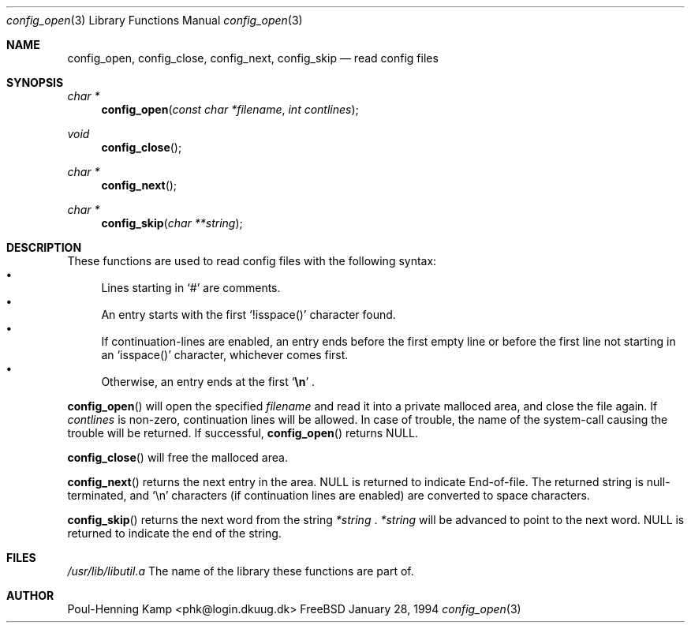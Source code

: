 .\" Copyright (c) 1994 Christoph M. Robitschko
.\" All rights reserved.
.\"
.\" Redistribution and use in source and binary forms, with or without
.\" modification, are permitted provided that the following conditions
.\" are met:
.\" 1. Redistributions of source code must retain the above copyright
.\"    notice, this list of conditions and the following disclaimer.
.\" 2. Redistributions in binary form must reproduce the above copyright
.\"    notice, this list of conditions and the following disclaimer in the
.\"    documentation and/or other materials provided with the distribution.
.\" 3. All advertising materials mentioning features or use of this software
.\"    must display the following acknowledgement:
.\"      This product includes software developed by Christoph M. Robitschko
.\" 4. The name of the author may not be used to endorse or promote products
.\"    derived from this software withough specific prior written permission
.\"
.\" THIS SOFTWARE IS PROVIDED BY THE AUTHOR ``AS IS'' AND ANY EXPRESS OR
.\" IMPLIED WARRANTIES, INCLUDING, BUT NOT LIMITED TO, THE IMPLIED WARRANTIES
.\" OF MERCHANTABILITY AND FITNESS FOR A PARTICULAR PURPOSE ARE DISCLAIMED.
.\" IN NO EVENT SHALL THE AUTHOR BE LIABLE FOR ANY DIRECT, INDIRECT,
.\" INCIDENTAL, SPECIAL, EXEMPLARY, OR CONSEQUENTIAL DAMAGES (INCLUDING, BUT
.\" NOT LIMITED TO, PROCUREMENT OF SUBSTITUTE GOODS OR SERVICES; LOSS OF USE,
.\" DATA, OR PROFITS; OR BUSINESS INTERRUPTION) HOWEVER CAUSED AND ON ANY
.\" THEORY OF LIABILITY, WHETHER IN CONTRACT, STRICT LIABILITY, OR TORT
.\" (INCLUDING NEGLIGENCE OR OTHERWISE) ARISING IN ANY WAY OUT OF THE USE OF
.\" THIS SOFTWARE, EVEN IF ADVISED OF THE POSSIBILITY OF SUCH DAMAGE.
.\"
.\"	$Id$
.\"
.Dd January 28, 1994
.Dt config_open 3
.Os FreeBSD
.Sh NAME
.Nm config_open ,
.Nm config_close ,
.Nm config_next ,
.Nm config_skip
.Nd read config files
.Sh SYNOPSIS
.Ft char *
.Fn config_open "const char *filename" "int contlines"
.Ft void
.Fn config_close
.Ft char *
.Fn config_next
.Ft char *
.Fn config_skip "char **string"
.Sh DESCRIPTION
These functions are used to read config files with the following syntax:
.Bl -bullet -compact
.It
Lines starting in
.Sq #
are comments.
.It
An entry starts with the first 
.Sq !isspace()
character found.
.It
If continuation-lines are enabled, an entry ends before the first
empty line or before the first line not starting in an
.Sq isspace()
character, whichever comes first.
.It
Otherwise, an entry ends at the first
.Sq Li \en
.Li .
.El
.Pp
.Fn config_open
will open the specified
.Fa filename
and read it into a private malloced area, and close the file again. If
.Fa contlines
is non-zero, continuation lines will be allowed.
In case of trouble, the name of the system-call causing the trouble will
be returned. If successful,
.Fn config_open
returns NULL.
.Pp
.Fn config_close
will free the malloced area.
.Pp
.Fn config_next
returns the next entry in the area. NULL is returned to indicate End-of-file.
The returned string is null-terminated, and
.Sq \en
characters (if continuation lines are enabled) are converted to
space characters.
.Pp
.Fn config_skip
returns the next word from the string
.Fa *string
.Li .
.Fa *string
will be advanced to point to the next word.
NULL is returned to indicate the end of the string.
.Sh FILES
.Pa /usr/lib/libutil.a
The name of the library these functions are part of.
.Sh AUTHOR
Poul-Henning Kamp <phk@login.dkuug.dk>
